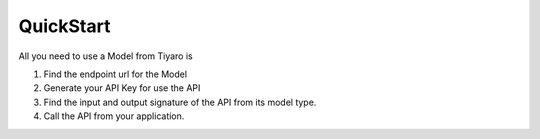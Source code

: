 QuickStart
==========

.. _quickstart:

All you need to use a Model from Tiyaro is

#. Find the endpoint url for the Model
#. Generate your API Key for use the API
#. Find the input and output signature of the API from its model type.
#. Call the API from your application.